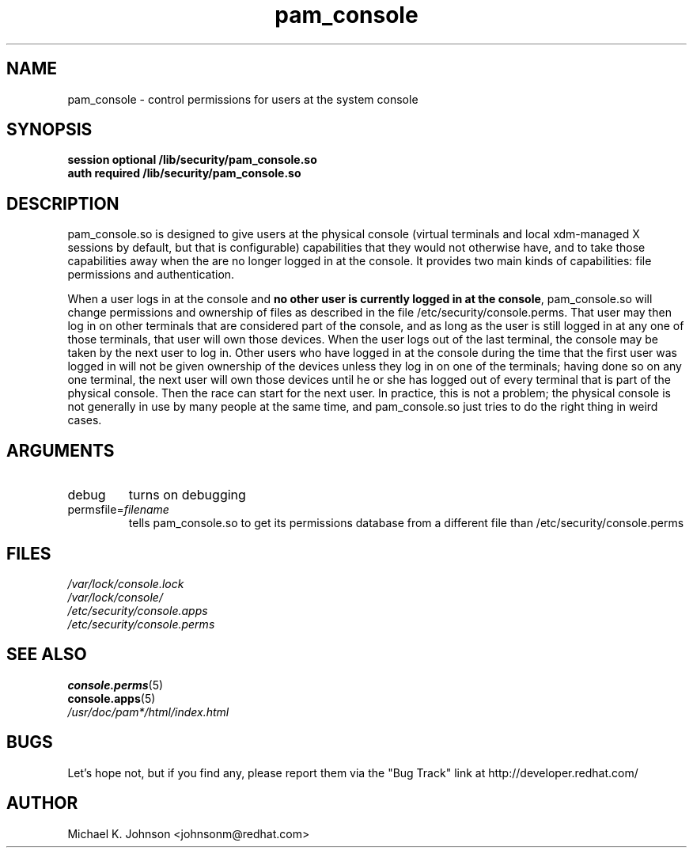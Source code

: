 .\" Copyright 1999 Red Hat Software, Inc.
.\" Written by Michael K. Johnson <johnsonm@redhat.com>
.TH pam_console 8 1999/2/4 "Red Hat Software" "System Administrator's Manual"
.SH NAME
pam_console \- control permissions for users at the system console
.SH SYNOPSIS
.B session optional /lib/security/pam_console.so
.br
.B auth required /lib/security/pam_console.so
.SH DESCRIPTION
pam_console.so is designed to give users at the physical console
(virtual terminals and local xdm-managed X sessions by default, but
that is configurable) capabilities that they would not otherwise have,
and to take those capabilities away when the are no longer logged in at
the console.  It provides two main kinds of capabilities: file permissions
and authentication.

When a user logs in at the console and \fBno other user is currently
logged in at the console\fP, pam_console.so will change permissions
and ownership of files as described in the file /etc/security/console.perms.
That user may then log in on other terminals that are considered part
of the console, and as long as the user is still logged in at any one
of those terminals, that user will own those devices.  When the user
logs out of the last terminal, the console may be taken by the next
user to log in.  Other users who have logged in at the console during
the time that the first user was logged in will not be given ownership
of the devices unless they log in on one of the terminals; having done
so on any one terminal, the next user will own those devices until
he or she has logged out of every terminal that is part of the physical
console.  Then the race can start for the next user.  In practice, this
is not a problem; the physical console is not generally in use by many
people at the same time, and pam_console.so just tries to do the right
thing in weird cases.
.SH ARGUMENTS
.IP debug
turns on debugging
.IP permsfile=\fIfilename\fP
tells pam_console.so to get its permissions database from a different
file than /etc/security/console.perms
.\" .IP glob
.\" \fBnot yet implemented\fP interpret strings as globs instead of
.\" regexp expressions.
.SH FILES
\fI/var/lock/console.lock\fP
.br
\fI/var/lock/console/\fP
.br
\fI/etc/security/console.apps\fP
.br
\fI/etc/security/console.perms\fP
.SH "SEE ALSO"
.BR console.perms (5)
.br
.BR console.apps (5)
.br
\fI/usr/doc/pam*/html/index.html\fP
.SH BUGS
Let's hope not, but if you find any, please report them via the "Bug Track"
link at http://developer.redhat.com/
.SH AUTHOR
Michael K. Johnson <johnsonm@redhat.com>
